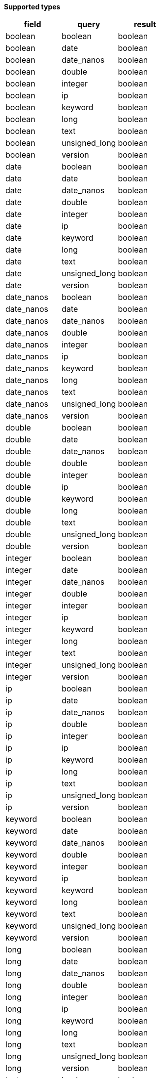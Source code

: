 // This is generated by ESQL's AbstractFunctionTestCase. Do no edit it. See ../README.md for how to regenerate it.

*Supported types*

[%header.monospaced.styled,format=dsv,separator=|]
|===
field | query | result
boolean | boolean | boolean
boolean | date | boolean
boolean | date_nanos | boolean
boolean | double | boolean
boolean | integer | boolean
boolean | ip | boolean
boolean | keyword | boolean
boolean | long | boolean
boolean | text | boolean
boolean | unsigned_long | boolean
boolean | version | boolean
date | boolean | boolean
date | date | boolean
date | date_nanos | boolean
date | double | boolean
date | integer | boolean
date | ip | boolean
date | keyword | boolean
date | long | boolean
date | text | boolean
date | unsigned_long | boolean
date | version | boolean
date_nanos | boolean | boolean
date_nanos | date | boolean
date_nanos | date_nanos | boolean
date_nanos | double | boolean
date_nanos | integer | boolean
date_nanos | ip | boolean
date_nanos | keyword | boolean
date_nanos | long | boolean
date_nanos | text | boolean
date_nanos | unsigned_long | boolean
date_nanos | version | boolean
double | boolean | boolean
double | date | boolean
double | date_nanos | boolean
double | double | boolean
double | integer | boolean
double | ip | boolean
double | keyword | boolean
double | long | boolean
double | text | boolean
double | unsigned_long | boolean
double | version | boolean
integer | boolean | boolean
integer | date | boolean
integer | date_nanos | boolean
integer | double | boolean
integer | integer | boolean
integer | ip | boolean
integer | keyword | boolean
integer | long | boolean
integer | text | boolean
integer | unsigned_long | boolean
integer | version | boolean
ip | boolean | boolean
ip | date | boolean
ip | date_nanos | boolean
ip | double | boolean
ip | integer | boolean
ip | ip | boolean
ip | keyword | boolean
ip | long | boolean
ip | text | boolean
ip | unsigned_long | boolean
ip | version | boolean
keyword | boolean | boolean
keyword | date | boolean
keyword | date_nanos | boolean
keyword | double | boolean
keyword | integer | boolean
keyword | ip | boolean
keyword | keyword | boolean
keyword | long | boolean
keyword | text | boolean
keyword | unsigned_long | boolean
keyword | version | boolean
long | boolean | boolean
long | date | boolean
long | date_nanos | boolean
long | double | boolean
long | integer | boolean
long | ip | boolean
long | keyword | boolean
long | long | boolean
long | text | boolean
long | unsigned_long | boolean
long | version | boolean
text | boolean | boolean
text | date | boolean
text | date_nanos | boolean
text | double | boolean
text | integer | boolean
text | ip | boolean
text | keyword | boolean
text | long | boolean
text | text | boolean
text | unsigned_long | boolean
text | version | boolean
unsigned_long | boolean | boolean
unsigned_long | date | boolean
unsigned_long | date_nanos | boolean
unsigned_long | double | boolean
unsigned_long | integer | boolean
unsigned_long | ip | boolean
unsigned_long | keyword | boolean
unsigned_long | long | boolean
unsigned_long | text | boolean
unsigned_long | unsigned_long | boolean
unsigned_long | version | boolean
version | boolean | boolean
version | date | boolean
version | date_nanos | boolean
version | double | boolean
version | integer | boolean
version | ip | boolean
version | keyword | boolean
version | long | boolean
version | text | boolean
version | unsigned_long | boolean
version | version | boolean
|===
